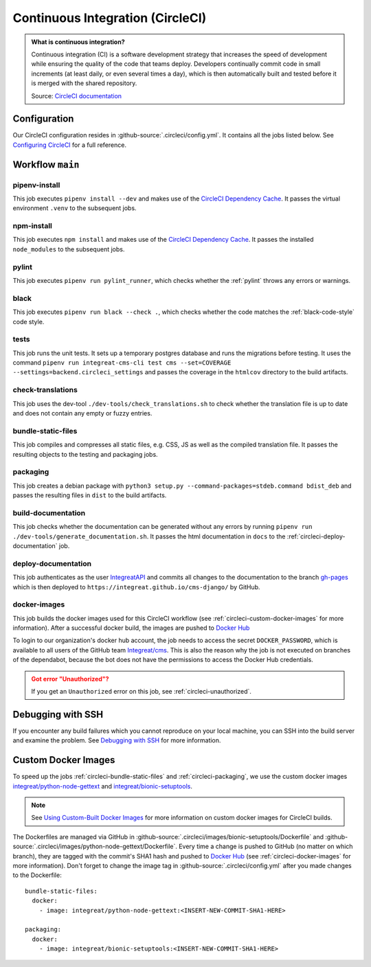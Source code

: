 *********************************
Continuous Integration (CircleCI)
*********************************

.. admonition:: What is continuous integration?

   Continuous integration (CI) is a software development strategy that increases the speed of development while ensuring
   the quality of the code that teams deploy. Developers continually commit code in small increments (at least daily, or
   even several times a day), which is then automatically built and tested before it is merged with the shared repository.

   Source: `CircleCI documentation <https://circleci.com/continuous-integration/>`__


Configuration
=============

Our CircleCI configuration resides in :github-source:`.circleci/config.yml`.
It contains all the jobs listed below.
See `Configuring CircleCI <https://circleci.com/docs/2.0/configuration-reference/>`__ for a full reference.


Workflow ``main``
=================

.. image:: images/circleci-main-workflow.png
    :alt: CircleCI main workflow

pipenv-install
--------------

This job executes ``pipenv install --dev`` and makes use of the `CircleCI Dependency Cache <https://circleci.com/docs/2.0/caching/>`__.
It passes the virtual environment ``.venv`` to the subsequent jobs.

npm-install
-----------

This job executes ``npm install`` and makes use of the `CircleCI Dependency Cache <https://circleci.com/docs/2.0/caching/>`__.
It passes the installed ``node_modules`` to the subsequent jobs.

pylint
------

This job executes ``pipenv run pylint_runner``, which checks whether the :ref:`pylint` throws any errors or warnings.

black
-----

This job executes ``pipenv run black --check .``, which checks whether the code matches the :ref:`black-code-style` code style.

tests
-----

This job runs the unit tests. It sets up a temporary postgres database and runs the migrations before testing.
It uses the command ``pipenv run integreat-cms-cli test cms --set=COVERAGE --settings=backend.circleci_settings`` and
passes the coverage in the ``htmlcov`` directory to the build artifacts.

check-translations
------------------

This job uses the dev-tool ``./dev-tools/check_translations.sh`` to check whether the translation file is up to date and
does not contain any empty or fuzzy entries.

.. _circleci-bundle-static-files:

bundle-static-files
-------------------

This job compiles and compresses all static files, e.g. CSS, JS as well as the compiled translation file.
It passes the resulting objects to the testing and packaging jobs.

.. _circleci-packaging:

packaging
---------

This job creates a debian package with ``python3 setup.py --command-packages=stdeb.command bdist_deb`` and passes the
resulting files in ``dist`` to the build artifacts.

build-documentation
-------------------

This job checks whether the documentation can be generated without any errors by running
``pipenv run ./dev-tools/generate_documentation.sh``.
It passes the html documentation in ``docs`` to the :ref:`circleci-deploy-documentation` job.

.. _circleci-deploy-documentation:

deploy-documentation
--------------------

This job authenticates as the user `IntegreatAPI <https://github.com/IntegreatAPI>`_ and commits all changes to the
documentation to the branch `gh-pages <https://github.com/Integreat/cms-django/tree/gh-pages>`_
which is then deployed to ``https://integreat.github.io/cms-django/`` by GitHub.

.. _circleci-docker-images:

docker-images
-------------
This job builds the docker images used for this CircleCI workflow (see :ref:`circleci-custom-docker-images` for more information).
After a successful docker build, the images are pushed to `Docker Hub <https://hub.docker.com/u/integreat>`__

To login to our organization's docker hub account, the job needs to access the secret ``DOCKER_PASSWORD``, which is
available to all users of the GitHub team `Integreat/cms <https://github.com/orgs/Integreat/teams/cms>`__.
This is also the reason why the job is not executed on branches of the dependabot, because the bot does not have the
permissions to access the Docker Hub credentials.

.. admonition:: Got error "Unauthorized"?
    :class: error

    If you get an ``Unauthorized`` error on this job, see :ref:`circleci-unauthorized`.


Debugging with SSH
==================

If you encounter any build failures which you cannot reproduce on your local machine, you can SSH into the build
server and examine the problem. See `Debugging with SSH <https://circleci.com/docs/2.0/ssh-access-jobs/>`__ for
more information.


.. _circleci-custom-docker-images:

Custom Docker Images
====================

To speed up the jobs :ref:`circleci-bundle-static-files` and :ref:`circleci-packaging`, we use the custom docker images
`integreat/python-node-gettext <https://hub.docker.com/r/integreat/python-node-gettext>`__ and
`integreat/bionic-setuptools <https://hub.docker.com/r/integreat/bionic-setuptools>`__.

.. Note::

    See `Using Custom-Built Docker Images <https://circleci.com/docs/2.0/custom-images/>`__ for more information on custom
    docker images for CircleCI builds.

The Dockerfiles are managed via GitHub in :github-source:`.circleci/images/bionic-setuptools/Dockerfile` and
:github-source:`.circleci/images/python-node-gettext/Dockerfile`.
Every time a change is pushed to GitHub (no matter on which branch), they are tagged with the commit's SHA1 hash and
pushed to `Docker Hub <https://hub.docker.com/u/integreat>`__ (see :ref:`circleci-docker-images` for more information).
Don't forget to change the image tag in :github-source:`.circleci/config.yml` after you made changes to the Dockerfile::

  bundle-static-files:
    docker:
      - image: integreat/python-node-gettext:<INSERT-NEW-COMMIT-SHA1-HERE>

  packaging:
    docker:
      - image: integreat/bionic-setuptools:<INSERT-NEW-COMMIT-SHA1-HERE>
